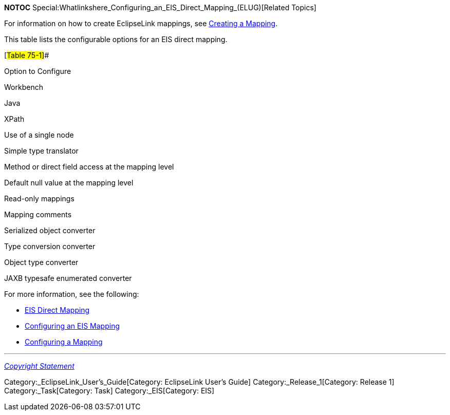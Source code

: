 *NOTOC*
Special:Whatlinkshere_Configuring_an_EIS_Direct_Mapping_(ELUG)[Related
Topics]

For information on how to create EclipseLink mappings, see
link:Creating%20a%20Mapping%20(ELUG)[Creating a Mapping].

This table lists the configurable options for an EIS direct mapping.

[#Table 75-1]##

Option to Configure

Workbench

Java

XPath

Use of a single node

Simple type translator

Method or direct field access at the mapping level

Default null value at the mapping level

Read-only mappings

Mapping comments

Serialized object converter

Type conversion converter

Object type converter

JAXB typesafe enumerated converter

For more information, see the following:

* link:Introduction%20to%20EIS%20Mappings%20(ELUG)#EIS_Direct_Mapping[EIS
Direct Mapping]
* link:Configuring%20an%20EIS%20Mapping%20(ELUG)[Configuring an EIS
Mapping]
* link:Configuring%20a%20Mapping%20(ELUG)#CEGFEFJG[Configuring a
Mapping]

'''''

_link:EclipseLink_User's_Guide_Copyright_Statement[Copyright Statement]_

Category:_EclipseLink_User's_Guide[Category: EclipseLink User’s Guide]
Category:_Release_1[Category: Release 1] Category:_Task[Category: Task]
Category:_EIS[Category: EIS]
